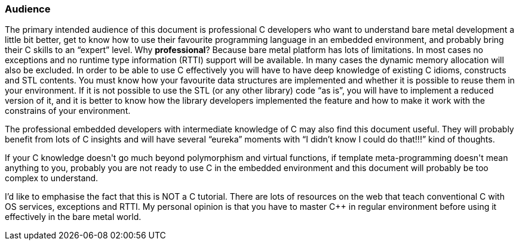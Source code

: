 === Audience ===
The primary intended audience of this document is professional C++ developers who want 
to understand bare metal development a little bit better, get to know how to use their 
favourite programming language in an embedded environment, and probably bring their C++ 
skills to an “expert” level. Why **professional**? Because bare metal platform has lots 
of limitations. In most cases no exceptions and no runtime type information (RTTI) support 
will be available. In many cases the dynamic memory allocation will also be excluded. 
In order to be able to use C++ effectively you will have to have deep knowledge of existing 
C++ idioms, constructs and STL contents. You must know how your favourite data structures 
are implemented and whether it is possible to reuse them in your environment. If  it is 
not possible to use  the STL (or any other library) code “as is”, you will have to implement 
a reduced version of it, and it is better to know how the library developers implemented 
the feature and how to make it work with the constrains of your environment. 

The professional embedded developers with intermediate knowledge of C++ may also find this 
document useful. They will probably benefit from lots of C++ insights and will have several 
“eureka” moments with “I didn't know I could do that!!!” kind of thoughts.

If your C++ knowledge doesn't go much beyond polymorphism and virtual functions, if 
template meta-programming doesn't mean anything to you, probably you are not ready to use 
C++ in the embedded environment and this document will probably be too complex to understand. 

I'd like to emphasise the fact that this is NOT a C++ tutorial. There are lots of resources on 
the web that teach conventional C++ with OS services, exceptions and RTTI. My personal 
opinion is that you have to master C++ in regular environment before using it effectively 
in the bare metal world.

